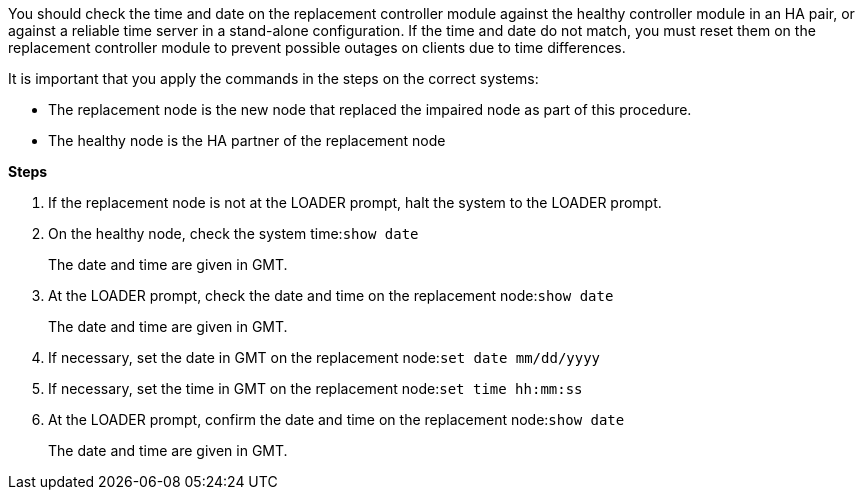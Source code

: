 You should check the time and date on the replacement controller module against the healthy controller module in an HA pair, or against a reliable time server in a stand-alone configuration. If the time and date do not match, you must reset them on the replacement controller module to prevent possible outages on clients due to time differences.

It is important that you apply the commands in the steps on the correct systems:

* The replacement node is the new node that replaced the impaired node as part of this procedure.
* The healthy node is the HA partner of the replacement node

*Steps*

. If the replacement node is not at the LOADER prompt, halt the system to the LOADER prompt.
. On the healthy node, check the system time:``show date``
+
The date and time are given in GMT.

. At the LOADER prompt, check the date and time on the replacement node:``show date``
+
The date and time are given in GMT.

. If necessary, set the date in GMT on the replacement node:``set date mm/dd/yyyy``
. If necessary, set the time in GMT on the replacement node:``set time hh:mm:ss``
. At the LOADER prompt, confirm the date and time on the replacement node:``show date``
+
The date and time are given in GMT.
